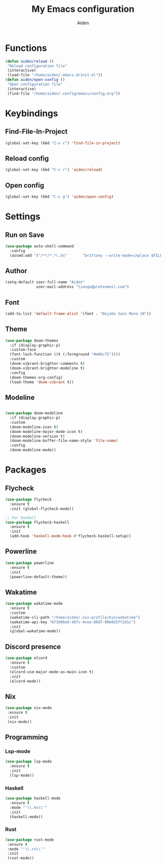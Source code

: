 # -*- mode: org; coding: utf-8; -*-
#+TITLE: My Emacs configuration
#+AUTHOR: Aiden
#+STARTUP: indent

* Functions
#+BEGIN_SRC emacs-lisp
(defun aiden/reload ()
 "Reload configuration file"
 (interactive)
 (load-file "/home/aiden/.emacs.d/init.el"))
(defun aiden/open-config ()
 "Open configuration file"
 (interactive)
 (find-file "/home/aiden/.config/emacs/config.org"))
#+END_SRC
* Keybindings
** Find-File-In-Project
#+BEGIN_SRC emacs-lisp
  (global-set-key (kbd "C-x c") 'find-file-in-project)
#+END_SRC
** Reload config
#+BEGIN_SRC emacs-lisp
(global-set-key (kbd "C-c r") 'aiden/reload)
#+END_SRC
** Open config
#+BEGIN_SRC emacs-lisp
(global-set-key (kbd "C-c g") 'aiden/open-config)
#+END_SRC
* Settings
** Run on Save
#+BEGIN_SRC emacs-lisp
(use-package auto-shell-command
  :config
  (ascmd:add '("/**/*.*\.hs"       "brittany --write-mode=inplace $FILE")))
#+END_SRC
** Author
#+BEGIN_SRC emacs-lisp
(setq-default user-full-name "Aiden"
              user-mail-address "liangu@protonmail.com")
#+END_SRC
** Font
#+BEGIN_SRC emacs-lisp
(add-to-list 'default-frame-alist '(font . "DejaVu Sans Mono-10"))
#+END_SRC
** Theme
#+BEGIN_SRC emacs-lisp
(use-package doom-themes
  :if (display-graphic-p)
  :custom-face
  (font-lock-function ((t (:foreground "#e06c75"))))
  :custom
  (doom-vibrant-brighter-comments t)
  (doom-vibrant-brighter-modeline t)
  :config
  (doom-themes-org-config)
  (load-theme 'doom-vibrant t))
#+END_SRC
** Modeline
#+BEGIN_SRC emacs-lisp

(use-package doom-modeline
  :if (display-graphic-p)
  :custom
  (doom-modeline-icon t)
  (doom-modeline-major-mode-icon t)
  (doom-modeline-version t)
  (doom-modeline-buffer-file-name-style 'file-name)
  :config
  (doom-modeline-mode))
#+END_SRC
* Packages
** Flycheck
#+BEGIN_SRC emacs-lisp
(use-package flycheck
  :ensure t
  :init (global-flycheck-mode))

;; For haskell
(use-package flycheck-haskell
  :ensure t
  :init
  (add-hook 'haskell-mode-hook #'flycheck-haskell-setup))
#+END_SRC
** Powerline
#+BEGIN_SRC emacs-lisp
(use-package powerline
  :ensure t
  :init
  (powerline-default-theme))
#+END_SRC
** Wakatime
#+BEGIN_SRC emacs-lisp
(use-package wakatime-mode
  :ensure t
  :custom
  (wakatime-cli-path "/home/aiden/.nix-profile/bin/wakatime")
  (wakatime-api-key "673d86e8-467c-4cea-80d7-00b6b5ff2d1c")
  :init
  (global-wakatime-mode))
#+END_SRC
** Discord presence
#+BEGIN_SRC emacs-lisp
(use-package elcord
  :ensure t
  :custom
  (elcord-use-major-mode-as-main-icon t)
  :init
  (elcord-mode))
#+END_SRC

** Nix
#+BEGIN_SRC emacs-lisp
(use-package nix-mode
 :ensure t
 :init
 (nix-mode))
#+END_SRC
** Programming
*** Lsp-mode
#+BEGIN_SRC emacs-lisp
(use-package lsp-mode
  :ensure t
  :init
  (lsp-mode))
#+END_SRC
*** Haskell
#+BEGIN_SRC emacs-lisp
(use-package haskell-mode
  :ensure t
  :mode "'\\.hs\\'"
  :init
  (haskell-mode))
#+END_SRC
*** Rust
#+BEGIN_SRC emacs-lisp
(use-package rust-mode
 :ensure t
 :mode "'\\.rs\\'"
 :init
 (rust-mode))
#+END_SRC
